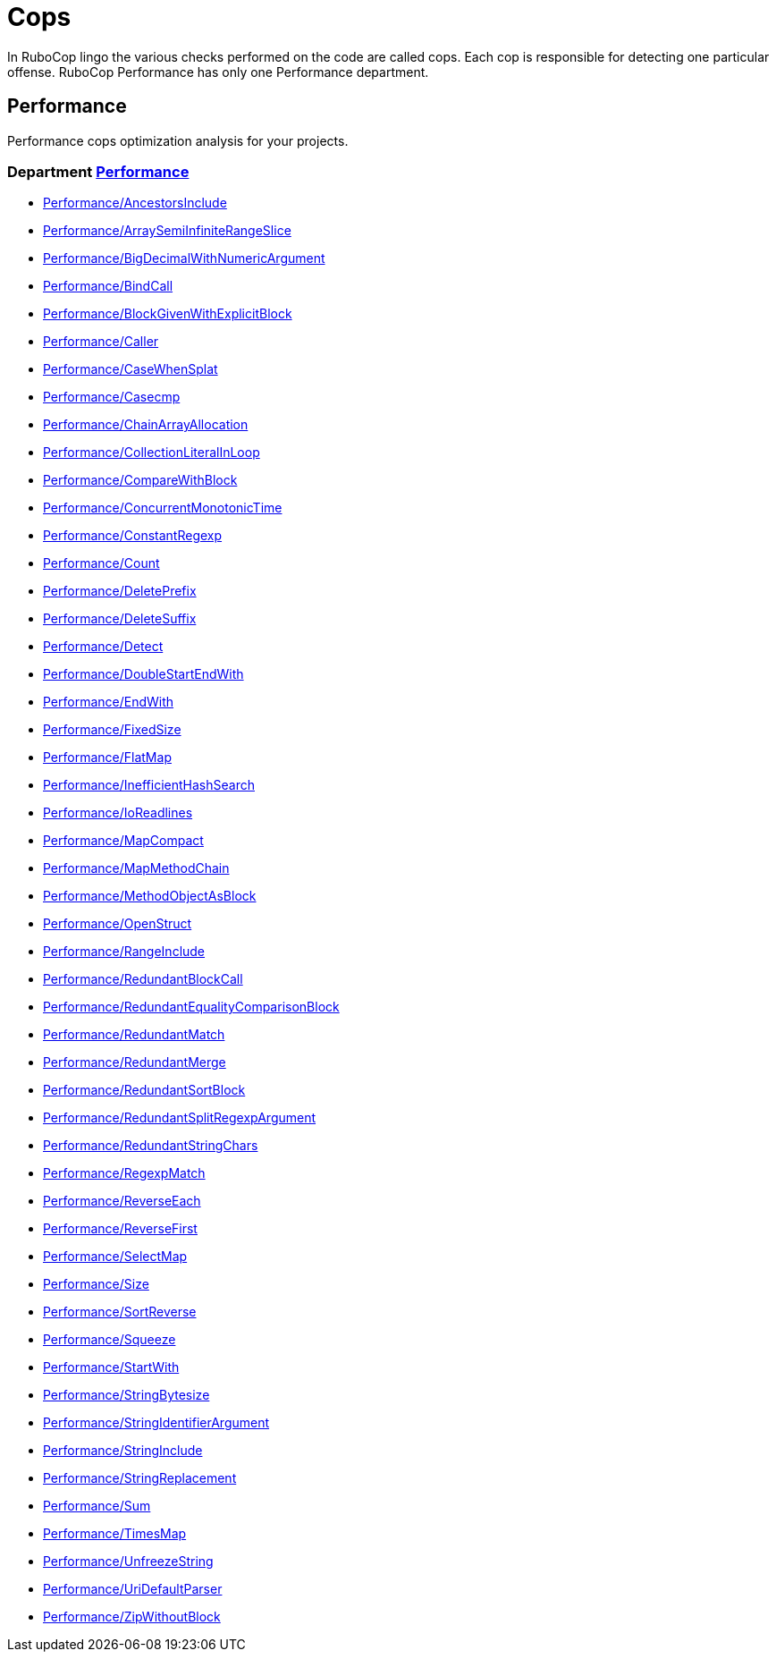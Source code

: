 = Cops

In RuboCop lingo the various checks performed on the code are called cops.
Each cop is responsible for detecting one particular offense.
RuboCop Performance has only one Performance department.

== Performance

Performance cops optimization analysis for your projects.

// START_COP_LIST

=== Department xref:cops_performance.adoc[Performance]

* xref:cops_performance.adoc#performanceancestorsinclude[Performance/AncestorsInclude]
* xref:cops_performance.adoc#performancearraysemiinfiniterangeslice[Performance/ArraySemiInfiniteRangeSlice]
* xref:cops_performance.adoc#performancebigdecimalwithnumericargument[Performance/BigDecimalWithNumericArgument]
* xref:cops_performance.adoc#performancebindcall[Performance/BindCall]
* xref:cops_performance.adoc#performanceblockgivenwithexplicitblock[Performance/BlockGivenWithExplicitBlock]
* xref:cops_performance.adoc#performancecaller[Performance/Caller]
* xref:cops_performance.adoc#performancecasewhensplat[Performance/CaseWhenSplat]
* xref:cops_performance.adoc#performancecasecmp[Performance/Casecmp]
* xref:cops_performance.adoc#performancechainarrayallocation[Performance/ChainArrayAllocation]
* xref:cops_performance.adoc#performancecollectionliteralinloop[Performance/CollectionLiteralInLoop]
* xref:cops_performance.adoc#performancecomparewithblock[Performance/CompareWithBlock]
* xref:cops_performance.adoc#performanceconcurrentmonotonictime[Performance/ConcurrentMonotonicTime]
* xref:cops_performance.adoc#performanceconstantregexp[Performance/ConstantRegexp]
* xref:cops_performance.adoc#performancecount[Performance/Count]
* xref:cops_performance.adoc#performancedeleteprefix[Performance/DeletePrefix]
* xref:cops_performance.adoc#performancedeletesuffix[Performance/DeleteSuffix]
* xref:cops_performance.adoc#performancedetect[Performance/Detect]
* xref:cops_performance.adoc#performancedoublestartendwith[Performance/DoubleStartEndWith]
* xref:cops_performance.adoc#performanceendwith[Performance/EndWith]
* xref:cops_performance.adoc#performancefixedsize[Performance/FixedSize]
* xref:cops_performance.adoc#performanceflatmap[Performance/FlatMap]
* xref:cops_performance.adoc#performanceinefficienthashsearch[Performance/InefficientHashSearch]
* xref:cops_performance.adoc#performanceioreadlines[Performance/IoReadlines]
* xref:cops_performance.adoc#performancemapcompact[Performance/MapCompact]
* xref:cops_performance.adoc#performancemapmethodchain[Performance/MapMethodChain]
* xref:cops_performance.adoc#performancemethodobjectasblock[Performance/MethodObjectAsBlock]
* xref:cops_performance.adoc#performanceopenstruct[Performance/OpenStruct]
* xref:cops_performance.adoc#performancerangeinclude[Performance/RangeInclude]
* xref:cops_performance.adoc#performanceredundantblockcall[Performance/RedundantBlockCall]
* xref:cops_performance.adoc#performanceredundantequalitycomparisonblock[Performance/RedundantEqualityComparisonBlock]
* xref:cops_performance.adoc#performanceredundantmatch[Performance/RedundantMatch]
* xref:cops_performance.adoc#performanceredundantmerge[Performance/RedundantMerge]
* xref:cops_performance.adoc#performanceredundantsortblock[Performance/RedundantSortBlock]
* xref:cops_performance.adoc#performanceredundantsplitregexpargument[Performance/RedundantSplitRegexpArgument]
* xref:cops_performance.adoc#performanceredundantstringchars[Performance/RedundantStringChars]
* xref:cops_performance.adoc#performanceregexpmatch[Performance/RegexpMatch]
* xref:cops_performance.adoc#performancereverseeach[Performance/ReverseEach]
* xref:cops_performance.adoc#performancereversefirst[Performance/ReverseFirst]
* xref:cops_performance.adoc#performanceselectmap[Performance/SelectMap]
* xref:cops_performance.adoc#performancesize[Performance/Size]
* xref:cops_performance.adoc#performancesortreverse[Performance/SortReverse]
* xref:cops_performance.adoc#performancesqueeze[Performance/Squeeze]
* xref:cops_performance.adoc#performancestartwith[Performance/StartWith]
* xref:cops_performance.adoc#performancestringbytesize[Performance/StringBytesize]
* xref:cops_performance.adoc#performancestringidentifierargument[Performance/StringIdentifierArgument]
* xref:cops_performance.adoc#performancestringinclude[Performance/StringInclude]
* xref:cops_performance.adoc#performancestringreplacement[Performance/StringReplacement]
* xref:cops_performance.adoc#performancesum[Performance/Sum]
* xref:cops_performance.adoc#performancetimesmap[Performance/TimesMap]
* xref:cops_performance.adoc#performanceunfreezestring[Performance/UnfreezeString]
* xref:cops_performance.adoc#performanceuridefaultparser[Performance/UriDefaultParser]
* xref:cops_performance.adoc#performancezipwithoutblock[Performance/ZipWithoutBlock]

// END_COP_LIST
